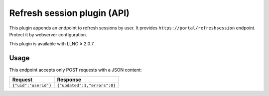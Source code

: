 Refresh session plugin (API)
============================

This plugin appends an endpoint to refresh sessions by user. It provides
``https://portal/refreshsession`` endpoint. Protect it by webserver
configuration.

This plugin is available with LLNG ≥ 2.0.7.

Usage
-----

This endpoint accepts only POST requests with a JSON content:

==================== ============================
Request              Response
==================== ============================
``{"uid":"userid"}`` ``{"updated":1,"errors":0}``
==================== ============================
